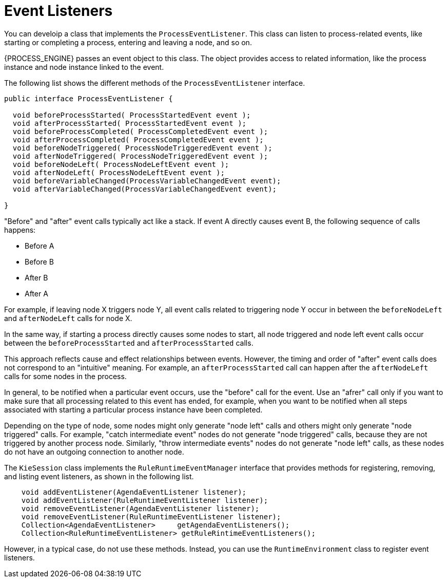[id='event-listeners-con_{context}']
= Event Listeners

You can develoip a class that implements the `ProcessEventListener`. This class can listen to process-related events, like starting or completing a process, entering and leaving a node, and so on.

{PROCESS_ENGINE} passes an event object to this class. The object provides access to related information, like the process instance and node instance linked to the event.

The following list shows the different methods of the `ProcessEventListener` interface.

[source,java]
----
public interface ProcessEventListener {

  void beforeProcessStarted( ProcessStartedEvent event );
  void afterProcessStarted( ProcessStartedEvent event );
  void beforeProcessCompleted( ProcessCompletedEvent event );
  void afterProcessCompleted( ProcessCompletedEvent event );
  void beforeNodeTriggered( ProcessNodeTriggeredEvent event );
  void afterNodeTriggered( ProcessNodeTriggeredEvent event );
  void beforeNodeLeft( ProcessNodeLeftEvent event );
  void afterNodeLeft( ProcessNodeLeftEvent event );
  void beforeVariableChanged(ProcessVariableChangedEvent event);
  void afterVariableChanged(ProcessVariableChangedEvent event);

}
----

"Before" and "after" event calls typically act like a stack. If event A directly causes event B, the following sequence of calls happens:

* Before A
* Before B
* After B
* After A

For example, if leaving node X triggers node Y, all event calls related to triggering node Y occur in between the `beforeNodeLeft` and `afterNodeLeft` calls for node X. 

In the same way, if starting a process directly causes some nodes to start, all node triggered and node left event calls occur between the `beforeProcessStarted` and `afterProcessStarted` calls.

This approach reflects cause and effect  relationships between events. However, the timing and order of "after" event calls does not correspond to an "intuitive" meaning. For example, an `afterProcessStarted` call can happen after the `afterNodeLeft` calls for some nodes in the process.

In general, to be notified when a particular event occurs, use the "before" call for the event. Use an "afrer" call only if you want to make sure that all processing related to this event has ended, for example, when you want to be notified when all steps associated with starting a particular process instance have been completed.

Depending on the type of node, some nodes might only generate "node left" calls and others might only generate "node triggered" calls. For example, "catch intermediate event" nodes do not generate "node triggered" calls, because they are not triggered by another process node. Similarly, "throw intermediate events" nodes do not generate "node left" calls, as these nodes do not have an outgoing connection to another node.

The `KieSession` class implements the `RuleRuntimeEventManager` interface that provides methods for registering, removing, and listing event listeners, as shown in the following list.

[source,java,subs="attributes+"]
----
    void addEventListener(AgendaEventListener listener);       
    void addEventListener(RuleRuntimeEventListener listener);       
    void removeEventListener(AgendaEventListener listener);    
    void removeEventListener(RuleRuntimeEventListener listener);    
    Collection<AgendaEventListener>	getAgendaEventListeners(); 
    Collection<RuleRuntimeEventListener> getRuleRintimeEventListeners(); 
----

However, in a typical case, do not use these methods. Instead, you can use the `RuntimeEnvironment` class to register event listeners.
